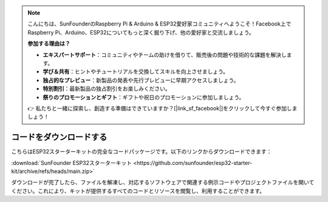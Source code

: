 .. note::

    こんにちは、SunFounderのRaspberry Pi & Arduino & ESP32愛好家コミュニティへようこそ！Facebook上でRaspberry Pi、Arduino、ESP32についてもっと深く掘り下げ、他の愛好家と交流しましょう。

    **参加する理由は？**

    - **エキスパートサポート**：コミュニティやチームの助けを借りて、販売後の問題や技術的な課題を解決します。
    - **学び＆共有**：ヒントやチュートリアルを交換してスキルを向上させましょう。
    - **独占的なプレビュー**：新製品の発表や先行プレビューに早期アクセスしましょう。
    - **特別割引**：最新製品の独占割引をお楽しみください。
    - **祭りのプロモーションとギフト**：ギフトや祝日のプロモーションに参加しましょう。

    👉 私たちと一緒に探索し、創造する準備はできていますか？[|link_sf_facebook|]をクリックして今すぐ参加しましょう！

コードをダウンロードする
=============================

こちらはESP32スターターキットの完全なコードパッケージです。以下のリンクからダウンロードできます：

:download:`SunFounder ESP32スターターキット <https://github.com/sunfounder/esp32-starter-kit/archive/refs/heads/main.zip>`

ダウンロードが完了したら、ファイルを解凍し、対応するソフトウェアで関連する例示コードやプロジェクトファイルを開いてください。これにより、キットが提供するすべてのコードとリソースを閲覧し、利用することができます。
